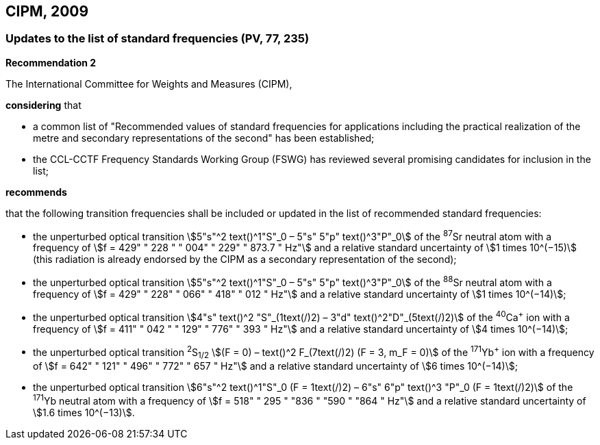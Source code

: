 == CIPM, 2009

=== Updates to the list of standard frequencies (PV, 77, 235)

[align=center]
*Recommendation 2*

The International Committee for Weights and Measures (CIPM),

*considering* that

* a common list of "Recommended values of standard frequencies for applications including the practical realization of the metre and secondary representations of the second" has been established; 
* the CCL-CCTF Frequency Standards Working Group (FSWG) has reviewed several promising candidates for inclusion in the list;

*recommends*

that the following transition frequencies shall be included or updated in the list of recommended standard frequencies:

* the unperturbed optical transition stem:[5"s"^2 text()^1"S"_0 – 5"s" 5"p" text()^3"P"_0] of the ^87^Sr neutral atom with a frequency of stem:[f = 429" " 228 " " 004" " 229" " 873.7 " Hz"] and a relative standard uncertainty of stem:[1 times 10^(−15)] (this radiation is already endorsed by the CIPM as a secondary representation of the second);
* the unperturbed optical transition stem:[5"s"^2 text()^1"S"_0 – 5"s" 5"p" text()^3"P"_0] of the ^88^Sr neutral atom with a frequency of stem:[f = 429" " 228" " 066" " 418" " 012 " Hz"] and a relative standard uncertainty of stem:[1 times 10^(−14)];
* the unperturbed optical transition stem:[4"s" text()^2 "S"_(1text(/)2) – 3"d" text()^2"D"_(5text(/)2)] of the ^40^Ca^+^ ion with a frequency of stem:[f = 411" " 042 " " 129" " 776" " 393 " Hz"] and a relative standard uncertainty of stem:[4 times 10^(−14)];
* the unperturbed optical transition ^2^S~1/2~ stem:[(F = 0) – text()^2 F_(7text(/)2) (F = 3, m_F = 0)] of the ^171^Yb^+^ ion with a frequency of stem:[f = 642" " 121" " 496" " 772" " 657 " Hz"] and a relative standard uncertainty of stem:[6 times 10^(−14)]; 
* the unperturbed optical transition stem:[6"s"^2 text()^1"S"_0 (F = 1text(/)2) – 6"s" 6"p" text()^3 "P"_0 (F = 1text(/)2)] of the ^171^Yb neutral atom with a frequency of stem:[f = 518" " 295 " "836 " "590 " "864 " Hz"] and a relative standard uncertainty of stem:[1.6 times 10^(−13)].